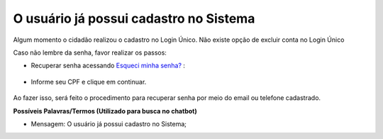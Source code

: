 ﻿O usuário já possui cadastro no Sistema
=======================================

Algum momento o cidadão realizou o cadastro no Login Único. Não existe opção de excluir conta no Login Único 

Caso não lembre da senha, favor realizar os passos:

- Recuperar senha acessando `Esqueci minha senha?`_ |site externo|:

.. figure:: _images/telaincialcomesqueceusenhagovbr.jpg
   :align: center
   :alt: Tela inicial do Login Único com destaque no link Esqueceu sua senha?. O link está localizado abaixo do campo SENHA presente na tela.
   
- Informe seu CPF e clique em continuar.


.. figure:: _images/telaesquecisenhacomcaptchagovbr.jpg
   :align: center
   :alt: Tela ativa para solicitar recuperação da senha com campo Informe o CPF, CAPTCHA e os botões CONTINUAR e CANCELAR 

Ao fazer isso, será feito o procedimento para recuperar senha por meio do email ou telefone cadastrado.

**Possíveis Palavras/Termos (Utilizado para busca no chatbot)**

- Mensagem: O usuário já possui cadastro no Sistema; 
 
.. _`Esqueci minha senha?`: https://acesso.gov.br/acesso/#/recuperarSenha
.. |site externo| image:: _images/site-ext.gif
            